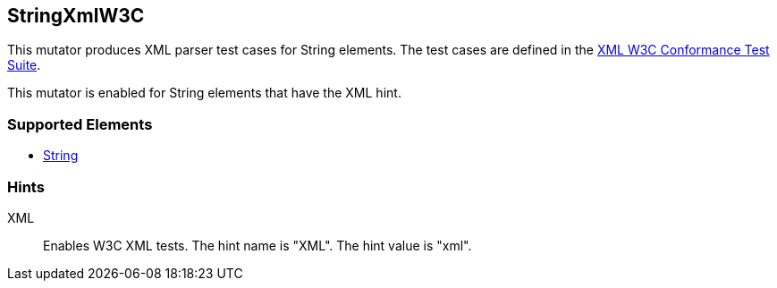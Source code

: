 <<<
[[Mutators_StringXmlW3C]]
== StringXmlW3C

This mutator produces XML parser test cases for String elements. The test cases are defined in the http://www.w3.org/XML/Test/[XML W3C Conformance Test Suite].

This mutator is enabled for String elements that have the +XML+ hint.

=== Supported Elements

 * xref:String[String]

=== Hints

XML:: Enables W3C XML tests.  The hint name is "XML". The hint value is "xml".

// end
